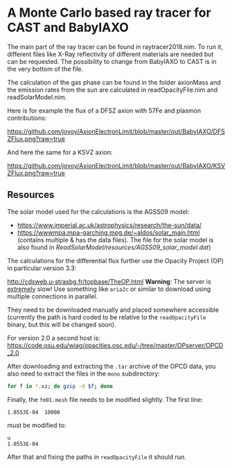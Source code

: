 * A Monte Carlo based ray tracer for CAST and BabyIAXO

The main part of the ray tracer can be found in raytracer2018.nim. To run it, different files like X-Ray reflectivity of different materials are needed but can be requested. The possibility to change from BabyIAXO to CAST is in the very bottom of the file.

The calculation of the gas phase can be found in the folder axionMass and the emission rates from the sun are calculated in readOpacityFile.nim and readSolarModel.nim.

Here is for example the flux of a DFSZ axion with 57Fe and plasmon contributions:
#+ATTR_HTML: :style margin-left: auto; margin-right: auto;
[[https://github.com/jovoy/AxionElectronLimit/blob/master/out/BabyIAXO/DFSZFlux.png?raw=true]]

And here the same for a KSVZ axion:
#+ATTR_HTML: :style margin-left: auto; margin-right: auto;
[[https://github.com/jovoy/AxionElectronLimit/blob/master/out/BabyIAXO/KSVZFlux.png?raw=true]]

** Resources

The solar model used for the calculations is the AGSS09 model:
- https://www.imperial.ac.uk/astrophysics/research/the-sun/data/
- https://wwwmpa.mpa-garching.mpg.de/~aldos/solar_main.html (contains
  multiple & has the data files). The file for the solar model is also
  found in [[ReadSolarModel/resources/AGSS09_solar_model.dat]])


The calculations for the differential flux further use the Opacity
Project (OP) in particular version 3.3:

http://cdsweb.u-strasbg.fr/topbase/TheOP.html
*Warning*: The server is _extremely_ slow! Use something like =aria2c=
or similar to download using multiple connections in parallel.

They need to be downloaded manually and placed somewhere accessible
(currently the path is hard coded to be relative to the
=readOpacityFile= binary, but this will be changed soon).

For version 2.0 a second host is:
https://code.osu.edu/wiag/opacities.osc.edu/-/tree/master/OPserver/OPCD_2.0


After downloading and extracting the =.tar= archive of the OPCD data,
you also need to extract the files in the =mono= subdirectory:
#+begin_src sh
for f in *.xz; do gzip -d $f; done
#+end_src

Finally, the =fm01.mesh= file needs to be modified slightly. The first
line:
#+begin_src
  1.0553E-04  10000
#+end_src
must be modified to:
#+begin_src csv
  u
  1.0553E-04
#+end_src

After that and fixing the paths in =readOpacityFile= it should run.
